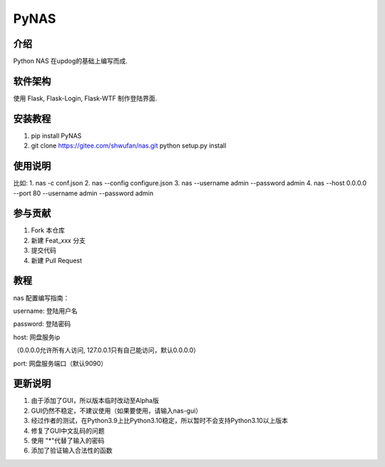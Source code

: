 PyNAS
=====

介绍
^^^^

Python NAS 在updog的基础上编写而成.

软件架构
^^^^^^^^

使用 Flask, Flask-Login, Flask-WTF 制作登陆界面.

安装教程
^^^^^^^^

1. pip install PyNAS
2. git clone https://gitee.com/shwufan/nas.git python setup.py install

使用说明
^^^^^^^^

比如: 1. nas -c conf.json 2. nas --config configure.json 3. nas
--username admin --password admin 4. nas --host 0.0.0.0 --port 80
--username admin --password admin

参与贡献
^^^^^^^^

1. Fork 本仓库
2. 新建 Feat\_xxx 分支
3. 提交代码
4. 新建 Pull Request

教程
^^^^

nas 配置编写指南：

username: 登陆用户名

password: 登陆密码

host: 网盘服务ip

（0.0.0.0允许所有人访问, 127.0.0.1只有自己能访问，默认0.0.0.0）

port: 网盘服务端口（默认9090）

更新说明
^^^^^^^^

1. 由于添加了GUI，所以版本临时改动至Alpha版
2. GUI仍然不稳定，不建议使用（如果要使用，请输入nas-gui）
3. 经过作者的测试，在Python3.9上比Python3.10稳定，所以暂时不会支持Python3.10以上版本
4. 修复了GUI中文乱码的问题
5. 使用 "\*"代替了输入的密码
6. 添加了验证输入合法性的函数
